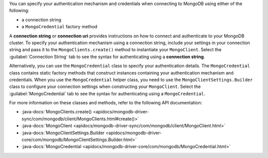 You can specify your authentication mechanism and credentials when connecting
to MongoDB using either of the following:

- a connection string
- a ``MongoCredential`` factory method

A **connection string** or **connection uri** provides instructions on how
to connect and authenticate to your MongoDB cluster. To specify your
authentication mechanism using a connection string, include your settings in
your connection string and pass it to the ``MongoClients.create()`` method
to instantiate your ``MongoClient``. Select the :guilabel:`Connection String`
tab to see the syntax for authenticating using a **connection string**.

Alternatively, you can use the ``MongoCredential`` class to specify your
authentication details. The ``MongoCredential`` class contains static factory
methods that construct instances containing your authentication mechanism and
credentials. When you use the ``MongoCredential`` helper class, you need
to use the ``MongoClientSettings.Builder`` class to configure your
connection settings when constructing your ``MongoClient``.  Select the
:guilabel:`MongoCredential` tab to see the syntax for authenticating using a
``MongoCredential``.

For more information on these classes and methods, refer to the following API
documentation:

- :java-docs:`MongoClients.create() <apidocs/mongodb-driver-sync/com/mongodb/client/MongoClients.html#create()>`
- :java-docs:`MongoClient <apidocs/mongodb-driver-sync/com/mongodb/client/MongoClient.html>`
- :java-docs:`MongoClientSettings.Builder <apidocs/mongodb-driver-core/com/mongodb/MongoClientSettings.Builder.html>`
- :java-docs:`MongoCredential <apidocs/mongodb-driver-core/com/mongodb/MongoCredential.html>`
